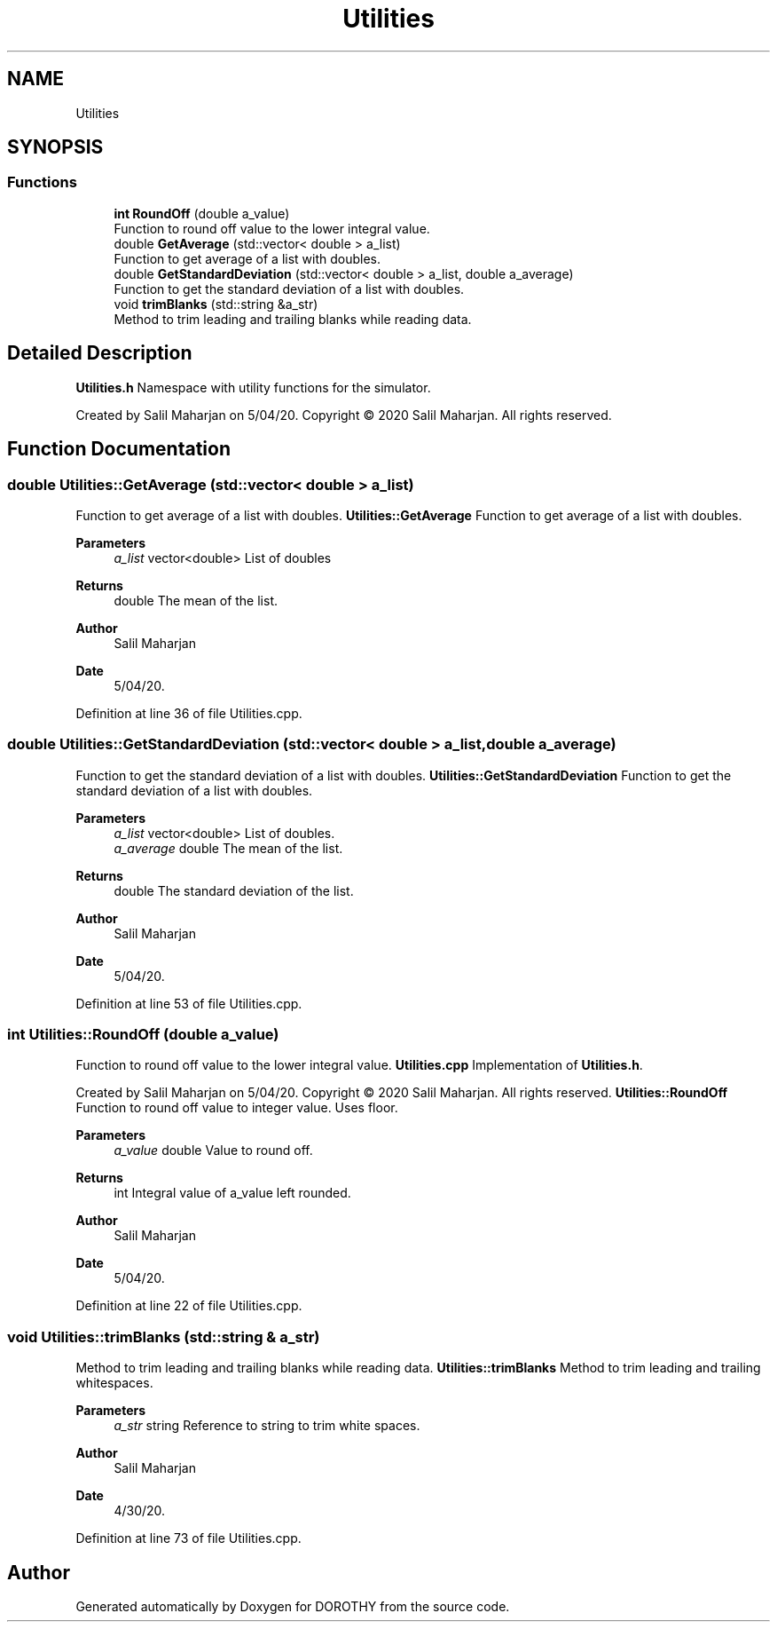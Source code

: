 .TH "Utilities" 3 "Sat Jun 6 2020" "Version Version 1.0" "DOROTHY" \" -*- nroff -*-
.ad l
.nh
.SH NAME
Utilities
.SH SYNOPSIS
.br
.PP
.SS "Functions"

.in +1c
.ti -1c
.RI "\fBint\fP \fBRoundOff\fP (double a_value)"
.br
.RI "Function to round off value to the lower integral value\&. "
.ti -1c
.RI "double \fBGetAverage\fP (std::vector< double > a_list)"
.br
.RI "Function to get average of a list with doubles\&. "
.ti -1c
.RI "double \fBGetStandardDeviation\fP (std::vector< double > a_list, double a_average)"
.br
.RI "Function to get the standard deviation of a list with doubles\&. "
.ti -1c
.RI "void \fBtrimBlanks\fP (std::string &a_str)"
.br
.RI "Method to trim leading and trailing blanks while reading data\&. "
.in -1c
.SH "Detailed Description"
.PP 
\fBUtilities\&.h\fP Namespace with utility functions for the simulator\&.
.PP
Created by Salil Maharjan on 5/04/20\&. Copyright © 2020 Salil Maharjan\&. All rights reserved\&. 
.SH "Function Documentation"
.PP 
.SS "double Utilities::GetAverage (std::vector< double > a_list)"

.PP
Function to get average of a list with doubles\&. \fBUtilities::GetAverage\fP Function to get average of a list with doubles\&. 
.PP
\fBParameters\fP
.RS 4
\fIa_list\fP vector<double> List of doubles 
.RE
.PP
\fBReturns\fP
.RS 4
double The mean of the list\&. 
.RE
.PP
\fBAuthor\fP
.RS 4
Salil Maharjan 
.RE
.PP
\fBDate\fP
.RS 4
5/04/20\&. 
.RE
.PP

.PP
Definition at line 36 of file Utilities\&.cpp\&.
.SS "double Utilities::GetStandardDeviation (std::vector< double > a_list, double a_average)"

.PP
Function to get the standard deviation of a list with doubles\&. \fBUtilities::GetStandardDeviation\fP Function to get the standard deviation of a list with doubles\&. 
.PP
\fBParameters\fP
.RS 4
\fIa_list\fP vector<double> List of doubles\&. 
.br
\fIa_average\fP double The mean of the list\&. 
.RE
.PP
\fBReturns\fP
.RS 4
double The standard deviation of the list\&. 
.RE
.PP
\fBAuthor\fP
.RS 4
Salil Maharjan 
.RE
.PP
\fBDate\fP
.RS 4
5/04/20\&. 
.RE
.PP

.PP
Definition at line 53 of file Utilities\&.cpp\&.
.SS "\fBint\fP Utilities::RoundOff (double a_value)"

.PP
Function to round off value to the lower integral value\&. \fBUtilities\&.cpp\fP Implementation of \fBUtilities\&.h\fP\&.
.PP
Created by Salil Maharjan on 5/04/20\&. Copyright © 2020 Salil Maharjan\&. All rights reserved\&. \fBUtilities::RoundOff\fP Function to round off value to integer value\&. Uses floor\&. 
.PP
\fBParameters\fP
.RS 4
\fIa_value\fP double Value to round off\&. 
.RE
.PP
\fBReturns\fP
.RS 4
int Integral value of a_value left rounded\&. 
.RE
.PP
\fBAuthor\fP
.RS 4
Salil Maharjan 
.RE
.PP
\fBDate\fP
.RS 4
5/04/20\&. 
.RE
.PP

.PP
Definition at line 22 of file Utilities\&.cpp\&.
.SS "void Utilities::trimBlanks (std::string & a_str)"

.PP
Method to trim leading and trailing blanks while reading data\&. \fBUtilities::trimBlanks\fP Method to trim leading and trailing whitespaces\&. 
.PP
\fBParameters\fP
.RS 4
\fIa_str\fP string Reference to string to trim white spaces\&. 
.RE
.PP
\fBAuthor\fP
.RS 4
Salil Maharjan 
.RE
.PP
\fBDate\fP
.RS 4
4/30/20\&. 
.RE
.PP

.PP
Definition at line 73 of file Utilities\&.cpp\&.
.SH "Author"
.PP 
Generated automatically by Doxygen for DOROTHY from the source code\&.
